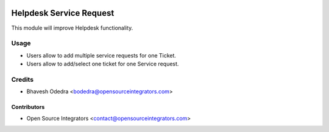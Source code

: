 .. image:: https://img.shields.io/badge/licence-LGPL--3-blue.svg
   :target: http://www.gnu.org/licenses/lgpl-3.0-standalone.html
   :alt: License: LGPL-3

========================
Helpdesk Service Request
========================

This module will improve Helpdesk functionality.

Usage
=====

* Users allow to add multiple service requests for one Ticket.
* Users allow to add/select one ticket for one Service request.

Credits
=======

* Bhavesh Odedra <bodedra@opensourceintegrators.com>

Contributors
------------

* Open Source Integrators <contact@opensourceintegrators.com>
